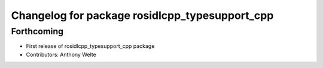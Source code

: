 ^^^^^^^^^^^^^^^^^^^^^^^^^^^^^^^^^^^^^^^^^^^^^^^
Changelog for package rosidlcpp_typesupport_cpp
^^^^^^^^^^^^^^^^^^^^^^^^^^^^^^^^^^^^^^^^^^^^^^^

Forthcoming
-----------
* First release of rosidlcpp_typesupport_cpp package
* Contributors: Anthony Welte
